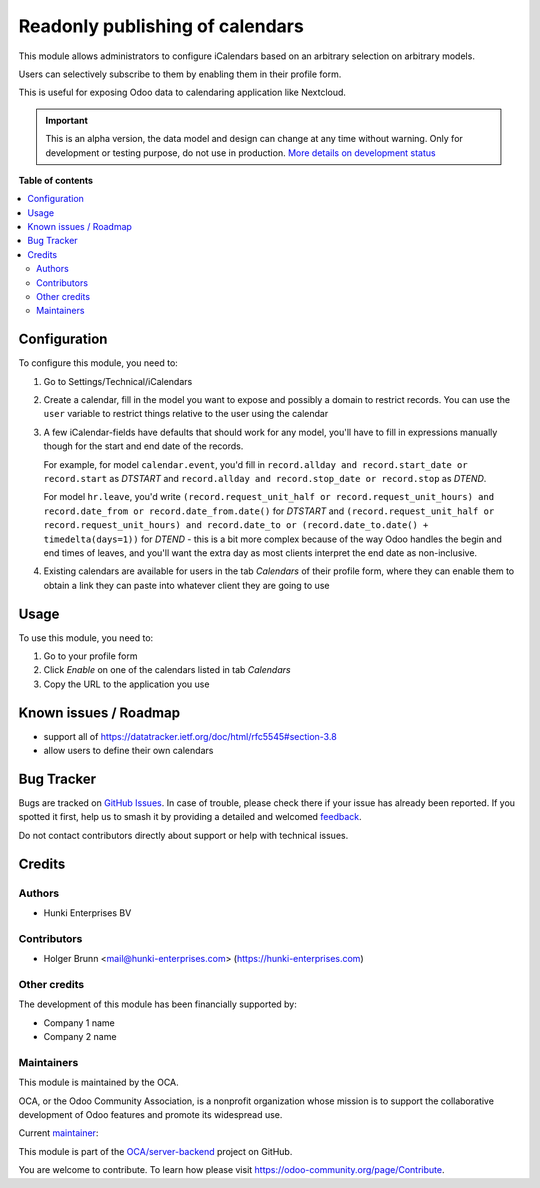 ================================
Readonly publishing of calendars
================================

.. 
   !!!!!!!!!!!!!!!!!!!!!!!!!!!!!!!!!!!!!!!!!!!!!!!!!!!!
   !! This file is generated by oca-gen-addon-readme !!
   !! changes will be overwritten.                   !!
   !!!!!!!!!!!!!!!!!!!!!!!!!!!!!!!!!!!!!!!!!!!!!!!!!!!!
   !! source digest: sha256:f98a0b075e11b8bf4075af16bbe8ba8b249d03f4b675874d232c68a897235579
   !!!!!!!!!!!!!!!!!!!!!!!!!!!!!!!!!!!!!!!!!!!!!!!!!!!!

.. |badge1| image:: https://img.shields.io/badge/maturity-Alpha-red.png
    :target: https://odoo-community.org/page/development-status
    :alt: Alpha
.. |badge2| image:: https://img.shields.io/badge/licence-AGPL--3-blue.png
    :target: http://www.gnu.org/licenses/agpl-3.0-standalone.html
    :alt: License: AGPL-3
.. |badge3| image:: https://img.shields.io/badge/github-OCA%2Fserver--backend-lightgray.png?logo=github
    :target: https://github.com/OCA/server-backend/tree/15.0/base_ical
    :alt: OCA/server-backend
.. |badge4| image:: https://img.shields.io/badge/weblate-Translate%20me-F47D42.png
    :target: https://translation.odoo-community.org/projects/server-backend-15-0/server-backend-15-0-base_ical
    :alt: Translate me on Weblate
.. |badge5| image:: https://img.shields.io/badge/runboat-Try%20me-875A7B.png
    :target: https://runboat.odoo-community.org/builds?repo=OCA/server-backend&target_branch=15.0
    :alt: Try me on Runboat

|badge1| |badge2| |badge3| |badge4| |badge5|

This module allows administrators to configure iCalendars based on an arbitrary selection on arbitrary models.

Users can selectively subscribe to them by enabling them in their profile form.

This is useful for exposing Odoo data to calendaring application like Nextcloud.

.. IMPORTANT::
   This is an alpha version, the data model and design can change at any time without warning.
   Only for development or testing purpose, do not use in production.
   `More details on development status <https://odoo-community.org/page/development-status>`_

**Table of contents**

.. contents::
   :local:

Configuration
=============

To configure this module, you need to:

#. Go to Settings/Technical/iCalendars
#. Create a calendar, fill in the model you want to expose and possibly a domain to restrict records. You can use the ``user`` variable to restrict things relative to the user using the calendar
#. A few iCalendar-fields have defaults that should work for any model, you'll have to fill in expressions manually though for the start and end date of the records.

   For example, for model ``calendar.event``, you'd fill in ``record.allday and record.start_date or record.start`` as `DTSTART` and ``record.allday and record.stop_date or record.stop`` as `DTEND`.

   For model ``hr.leave``, you'd write ``(record.request_unit_half or record.request_unit_hours) and record.date_from or record.date_from.date()`` for `DTSTART` and ``(record.request_unit_half or record.request_unit_hours) and record.date_to or (record.date_to.date() + timedelta(days=1))`` for `DTEND` - this is a bit more complex because of the way Odoo handles the begin and end times of leaves, and you'll want the extra day as most clients interpret the end date as non-inclusive.
#. Existing calendars are available for users in the tab `Calendars` of their profile form, where they can enable them to obtain a link they can paste into whatever client they are going to use

Usage
=====

To use this module, you need to:

#. Go to your profile form
#. Click `Enable` on one of the calendars listed in tab `Calendars`
#. Copy the URL to the application you use

Known issues / Roadmap
======================

* support all of https://datatracker.ietf.org/doc/html/rfc5545#section-3.8
* allow users to define their own calendars

Bug Tracker
===========

Bugs are tracked on `GitHub Issues <https://github.com/OCA/server-backend/issues>`_.
In case of trouble, please check there if your issue has already been reported.
If you spotted it first, help us to smash it by providing a detailed and welcomed
`feedback <https://github.com/OCA/server-backend/issues/new?body=module:%20base_ical%0Aversion:%2015.0%0A%0A**Steps%20to%20reproduce**%0A-%20...%0A%0A**Current%20behavior**%0A%0A**Expected%20behavior**>`_.

Do not contact contributors directly about support or help with technical issues.

Credits
=======

Authors
~~~~~~~

* Hunki Enterprises BV

Contributors
~~~~~~~~~~~~

* Holger Brunn <mail@hunki-enterprises.com> (https://hunki-enterprises.com)

Other credits
~~~~~~~~~~~~~

The development of this module has been financially supported by:

* Company 1 name
* Company 2 name

Maintainers
~~~~~~~~~~~

This module is maintained by the OCA.

.. image:: https://odoo-community.org/logo.png
   :alt: Odoo Community Association
   :target: https://odoo-community.org

OCA, or the Odoo Community Association, is a nonprofit organization whose
mission is to support the collaborative development of Odoo features and
promote its widespread use.

.. |maintainer-hbrunn| image:: https://github.com/hbrunn.png?size=40px
    :target: https://github.com/hbrunn
    :alt: hbrunn

Current `maintainer <https://odoo-community.org/page/maintainer-role>`__:

|maintainer-hbrunn| 

This module is part of the `OCA/server-backend <https://github.com/OCA/server-backend/tree/15.0/base_ical>`_ project on GitHub.

You are welcome to contribute. To learn how please visit https://odoo-community.org/page/Contribute.
